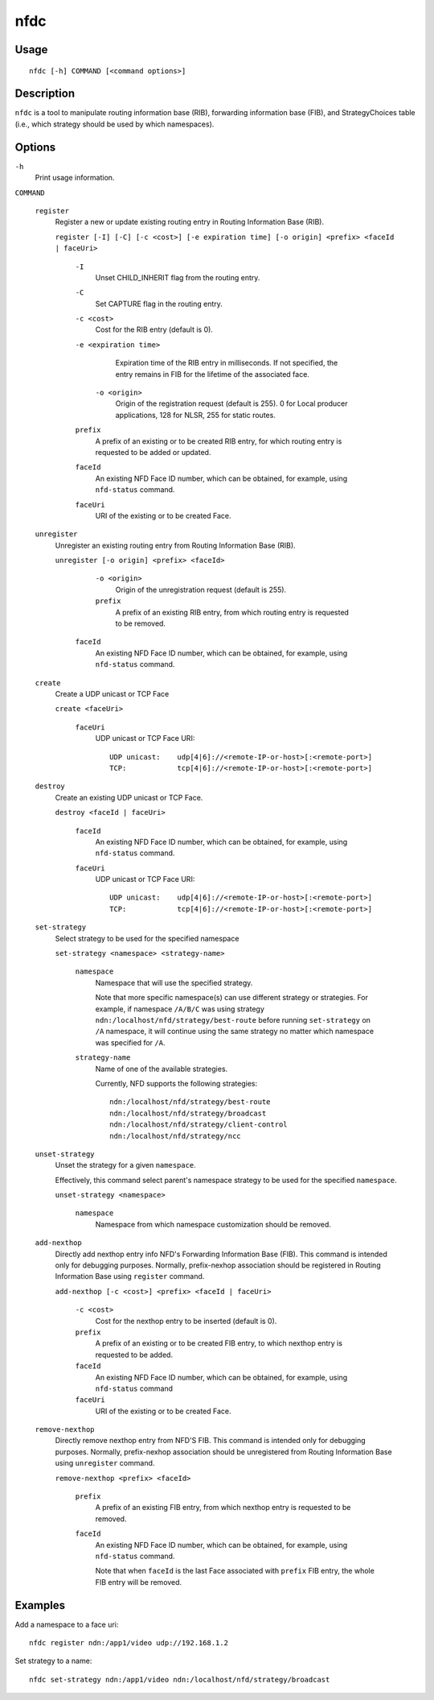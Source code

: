 nfdc
====

Usage
-----

::

    nfdc [-h] COMMAND [<command options>]


Description
-----------

``nfdc`` is a tool to manipulate routing information base (RIB), forwarding information
base (FIB), and StrategyChoices table (i.e., which strategy should be used by which
namespaces).

Options
-------

``-h``
  Print usage information.

``COMMAND``

  ``register``
    Register a new or update existing routing entry in Routing Information Base (RIB).

    ``register [-I] [-C] [-c <cost>] [-e expiration time] [-o origin] <prefix> <faceId | faceUri>``

      ``-I``
        Unset CHILD_INHERIT flag from the routing entry.

      ``-C``
        Set CAPTURE flag in the routing entry.

      ``-c <cost>``
        Cost for the RIB entry (default is 0).

      ``-e <expiration time>``
        Expiration time of the RIB entry in milliseconds. If not specified, the entry remains in FIB
        for the lifetime of the associated face.

       ``-o <origin>``
        Origin of the registration request (default is 255).
        0 for Local producer applications, 128 for NLSR, 255 for static routes.

      ``prefix``
        A prefix of an existing or to be created RIB entry, for which routing entry is
        requested to be added or updated.

      ``faceId``
        An existing NFD Face ID number, which can be obtained, for example, using
        ``nfd-status`` command.

      ``faceUri``
        URI of the existing or to be created Face.

  ``unregister``
    Unregister an existing routing entry from Routing Information Base (RIB).

    ``unregister [-o origin] <prefix> <faceId>``

       ``-o <origin>``
        Origin of the unregistration request (default is 255).

       ``prefix``
        A prefix of an existing RIB entry, from which routing entry is requested to be
        removed.

      ``faceId``
        An existing NFD Face ID number, which can be obtained, for example, using
        ``nfd-status`` command.

  ``create``
    Create a UDP unicast or TCP Face

    ``create <faceUri>``

      ``faceUri``
        UDP unicast or TCP Face URI::

            UDP unicast:    udp[4|6]://<remote-IP-or-host>[:<remote-port>]
            TCP:            tcp[4|6]://<remote-IP-or-host>[:<remote-port>]

  ``destroy``
    Create an existing UDP unicast or TCP Face.

    ``destroy <faceId | faceUri>``

      ``faceId``
        An existing NFD Face ID number, which can be obtained, for example, using
        ``nfd-status`` command.

      ``faceUri``
        UDP unicast or TCP Face URI::

            UDP unicast:    udp[4|6]://<remote-IP-or-host>[:<remote-port>]
            TCP:            tcp[4|6]://<remote-IP-or-host>[:<remote-port>]

  ``set-strategy``
    Select strategy to be used for the specified namespace

    ``set-strategy <namespace> <strategy-name>``

      ``namespace``
        Namespace that will use the specified strategy.

        Note that more specific namespace(s) can use different strategy or strategies.
        For example, if namespace ``/A/B/C`` was using strategy
        ``ndn:/localhost/nfd/strategy/best-route`` before running ``set-strategy`` on
        ``/A`` namespace, it will continue using the same strategy no matter which
        namespace was specified for ``/A``.

      ``strategy-name``
        Name of one of the available strategies.

        Currently, NFD supports the following strategies::

            ndn:/localhost/nfd/strategy/best-route
            ndn:/localhost/nfd/strategy/broadcast
            ndn:/localhost/nfd/strategy/client-control
            ndn:/localhost/nfd/strategy/ncc

  ``unset-strategy``
    Unset the strategy for a given ``namespace``.

    Effectively, this command select parent's namespace strategy to be used for the
    specified ``namespace``.

    ``unset-strategy <namespace>``

      ``namespace``
        Namespace from which namespace customization should be removed.

  ``add-nexthop``
    Directly add nexthop entry info NFD's Forwarding Information Base (FIB).  This command
    is intended only for debugging purposes.  Normally, prefix-nexhop association should
    be registered in Routing Information Base using ``register`` command.

    ``add-nexthop [-c <cost>] <prefix> <faceId | faceUri>``

      ``-c <cost>``
        Cost for the nexthop entry to be inserted (default is 0).

      ``prefix``
        A prefix of an existing or to be created FIB entry, to which nexthop
        entry is requested to be added.

      ``faceId``
        An existing NFD Face ID number, which can be obtained, for example, using
        ``nfd-status`` command

      ``faceUri``
        URI of the existing or to be created Face.

  ``remove-nexthop``
    Directly remove nexthop entry from NFD'S FIB.  This command
    is intended only for debugging purposes.  Normally, prefix-nexhop association should
    be unregistered from Routing Information Base using ``unregister`` command.

    ``remove-nexthop <prefix> <faceId>``

      ``prefix``
        A prefix of an existing FIB entry, from which nexthop entry is requested to be removed.

      ``faceId``
        An existing NFD Face ID number, which can be obtained, for example, using
        ``nfd-status`` command.

        Note that when ``faceId`` is the last Face associated with ``prefix`` FIB entry,
        the whole FIB entry will be removed.



Examples
--------

Add a namespace to a face uri:

::

    nfdc register ndn:/app1/video udp://192.168.1.2

Set strategy to a name:

::

    nfdc set-strategy ndn:/app1/video ndn:/localhost/nfd/strategy/broadcast
